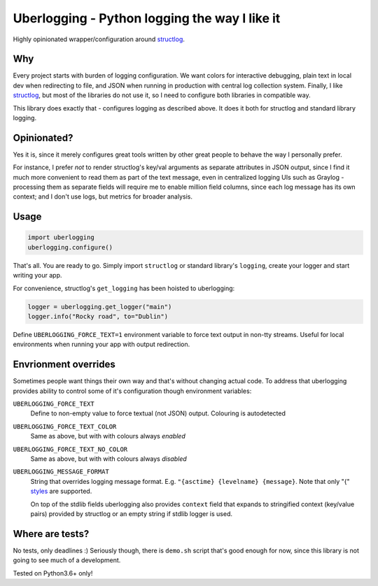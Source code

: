 **********************************************
Uberlogging - Python logging the way I like it
**********************************************

Highly opinionated wrapper/configuration around
`structlog <http://www.structlog.org/en/stable/>`_.

Why
###
Every project starts with burden of logging configuration.
We want colors for interactive debugging, plain text in local
dev when redirecting to file, and JSON when running in production
with central log collection system. Finally, I like
`structlog <http://www.structlog.org/en/stable/>`_,
but most of the libraries do not use it, so I need to configure
both libraries in compatible way.

This library does exactly that - configures logging as described
above. It does it both for structlog and standard library logging.

Opinionated?
############
Yes it is, since it merely configures great tools written by
other great people to behave the way I personally prefer.

For instance, I prefer *not* to render structlog's key/val
arguments as separate attributes in JSON output, since I find
it much more convenient to read them as part of the text message,
even in centralized logging UIs such as Graylog - processing them
as separate fields will require me to enable million field columns,
since each log message has its own context; and I don't use logs,
but metrics for broader analysis.

Usage
#####
.. code:: python

  import uberlogging
  uberlogging.configure()

That's all. You are ready to go. Simply import ``structlog`` or standard
library's ``logging``, create your logger and start writing your app.

For convenience, structlog's ``get_logging`` has been hoisted to uberlogging:

.. code:: python

  logger = uberlogging.get_logger("main")
  logger.info("Rocky road", to="Dublin")

Define ``UBERLOGGING_FORCE_TEXT=1`` environment variable
to force text output in non-tty streams. Useful for local environments when
running your app with output redirection.

Envrionment overrides
#####################
Sometimes people want things their own way and that's without changing actual code.
To address that uberlogging provides ability to control some of it's configuration
though environment variables:

``UBERLOGGING_FORCE_TEXT``
  Define to non-empty value to force textual (not JSON) output. Colouring is autodetected

``UBERLOGGING_FORCE_TEXT_COLOR``
  Same as above, but with with colours always *enabled*

``UBERLOGGING_FORCE_TEXT_NO_COLOR``
  Same as above, but with with colours always *disabled*

``UBERLOGGING_MESSAGE_FORMAT``
  String that overrides logging message format.
  E.g. ``"{asctime} {levelname} {message}``. Note that only "{"
  `styles <https://docs.python.org/3/howto/logging-cookbook.html#formatting-styles>`_
  are supported.

  On top of the stdlib fields uberlogging also provides ``context`` field that expands
  to stringified context (key/value pairs) provided by structlog or an empty string if
  stdlib logger is used.

Where are tests?
################
No tests, only deadlines :)
Seriously though, there is ``demo.sh`` script that's good enough for now, since
this library is not going to see much of a development.

Tested on Python3.6+ only!
